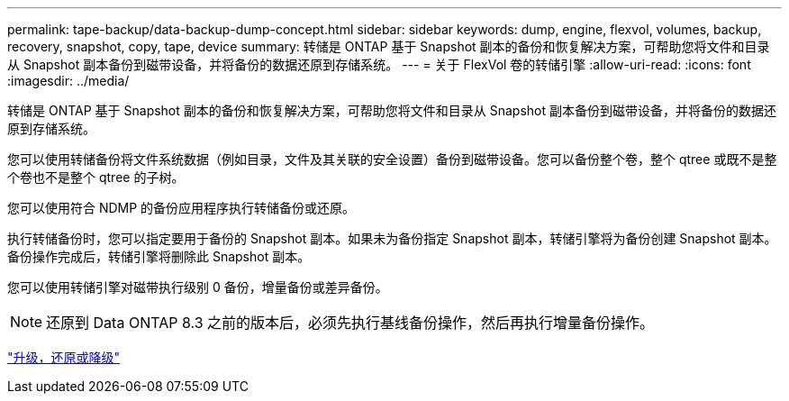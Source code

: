---
permalink: tape-backup/data-backup-dump-concept.html 
sidebar: sidebar 
keywords: dump, engine, flexvol, volumes, backup, recovery, snapshot, copy, tape, device 
summary: 转储是 ONTAP 基于 Snapshot 副本的备份和恢复解决方案，可帮助您将文件和目录从 Snapshot 副本备份到磁带设备，并将备份的数据还原到存储系统。 
---
= 关于 FlexVol 卷的转储引擎
:allow-uri-read: 
:icons: font
:imagesdir: ../media/


[role="lead"]
转储是 ONTAP 基于 Snapshot 副本的备份和恢复解决方案，可帮助您将文件和目录从 Snapshot 副本备份到磁带设备，并将备份的数据还原到存储系统。

您可以使用转储备份将文件系统数据（例如目录，文件及其关联的安全设置）备份到磁带设备。您可以备份整个卷，整个 qtree 或既不是整个卷也不是整个 qtree 的子树。

您可以使用符合 NDMP 的备份应用程序执行转储备份或还原。

执行转储备份时，您可以指定要用于备份的 Snapshot 副本。如果未为备份指定 Snapshot 副本，转储引擎将为备份创建 Snapshot 副本。备份操作完成后，转储引擎将删除此 Snapshot 副本。

您可以使用转储引擎对磁带执行级别 0 备份，增量备份或差异备份。

[NOTE]
====
还原到 Data ONTAP 8.3 之前的版本后，必须先执行基线备份操作，然后再执行增量备份操作。

====
https://docs.netapp.com/ontap-9/topic/com.netapp.doc.dot-cm-ug-rdg/home.html["升级，还原或降级"]
